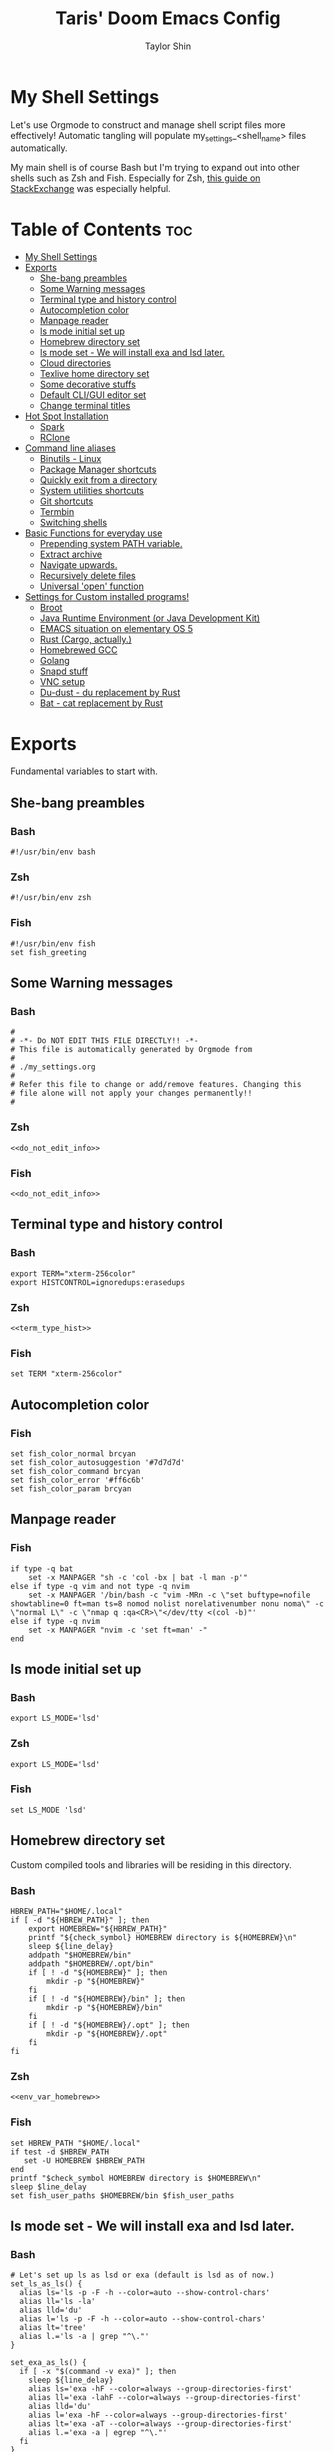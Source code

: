 #+TITLE: Taris' Doom Emacs Config
#+AUTHOR: Taylor Shin
#+STARTUP: showeverything
#+PROPERTY: header-args :tangle-mode

* My Shell Settings
Let's use Orgmode to construct and manage shell script files more effectively! Automatic tangling will populate my_settings_<shell_name> files automatically.

My main shell is of course Bash but I'm trying to expand out into other shells such as Zsh and Fish. Especially for Zsh, [[https://apple.stackexchange.com/questions/361870/what-are-the-practical-differences-between-bash-and-zsh][this guide on StackExchange]] was especially helpful.

* Table of Contents :toc:
- [[#my-shell-settings][My Shell Settings]]
- [[#exports][Exports]]
  - [[#she-bang-preambles][She-bang preambles]]
  - [[#some-warning-messages][Some Warning messages]]
  - [[#terminal-type-and-history-control][Terminal type and history control]]
  - [[#autocompletion-color][Autocompletion color]]
  - [[#manpage-reader][Manpage reader]]
  - [[#ls-mode-initial-set-up][ls mode initial set up]]
  - [[#homebrew-directory-set][Homebrew directory set]]
  - [[#ls-mode-set---we-will-install-exa-and-lsd-later][ls mode set - We will install exa and lsd later.]]
  - [[#cloud-directories][Cloud directories]]
  - [[#texlive-home-directory-set][Texlive home directory set]]
  - [[#some-decorative-stuffs][Some decorative stuffs]]
  - [[#default-cligui-editor-set][Default CLI/GUI editor set]]
  - [[#change-terminal-titles][Change terminal titles]]
- [[#hot-spot-installation][Hot Spot Installation]]
  - [[#spark][Spark]]
  - [[#rclone][RClone]]
- [[#command-line-aliases][Command line aliases]]
  - [[#binutils---linux][Binutils - Linux]]
  - [[#package-manager-shortcuts][Package Manager shortcuts]]
  - [[#quickly-exit-from-a-directory][Quickly exit from a directory]]
  - [[#system-utilities-shortcuts][System utilities shortcuts]]
  - [[#git-shortcuts][Git shortcuts]]
  - [[#termbin][Termbin]]
  - [[#switching-shells][Switching shells]]
- [[#basic-functions-for-everyday-use][Basic Functions for everyday use]]
  - [[#prepending-system-path-variable][Prepending system PATH variable.]]
  - [[#extract-archive][Extract archive]]
  - [[#navigate-upwards][Navigate upwards.]]
  - [[#recursively-delete-files][Recursively delete files]]
  - [[#universal-open-function][Universal 'open' function]]
- [[#settings-for-custom-installed-programs][Settings for Custom installed programs!]]
  - [[#broot][Broot]]
  - [[#java-runtime-environment-or-java-development-kit][Java Runtime Environment (or Java Development Kit)]]
  - [[#emacs-situation-on-elementary-os-5][EMACS situation on elementary OS 5]]
  - [[#rust-cargo-actually][Rust (Cargo, actually.)]]
  - [[#homebrewed-gcc][Homebrewed GCC]]
  - [[#golang][Golang]]
  - [[#snapd-stuff][Snapd stuff]]
  - [[#vnc-setup][VNC setup]]
  - [[#du-dust---du-replacement-by-rust][Du-dust - du replacement by Rust]]
  - [[#bat---cat-replacement-by-rust][Bat - cat replacement by Rust]]

* Exports
Fundamental variables to start with.

** She-bang preambles
*** Bash
#+begin_src shell :tangle my_settings_bash
#!/usr/bin/env bash
#+end_src
*** Zsh
#+begin_src shell :tangle my_settings_zsh
#!/usr/bin/env zsh
#+end_src
*** Fish
#+begin_src fish :tangle my_settings_fish
#!/usr/bin/env fish
set fish_greeting
#+end_src

** Some Warning messages
*** Bash
#+NAME: do_not_edit_info
#+begin_src shell :tangle my_settings_bash
#
# -*- Do NOT EDIT THIS FILE DIRECTLY!! -*-
# This file is automatically generated by Orgmode from
#
# ./my_settings.org
#
# Refer this file to change or add/remove features. Changing this
# file alone will not apply your changes permanently!!
#
#+end_src
*** Zsh
#+begin_src shell :tangle my_settings_zsh :noweb yes
<<do_not_edit_info>>
#+end_src
*** Fish
#+begin_src fish :tangle my_settings_fish :noweb yes
<<do_not_edit_info>>
#+end_src

** Terminal type and history control
*** Bash
#+NAME: term_type_hist
#+begin_src shell :tangle my_settings_bash
export TERM="xterm-256color"
export HISTCONTROL=ignoredups:erasedups
#+end_src
*** Zsh
#+begin_src shell :tangle my_settings_zsh :noweb yes
<<term_type_hist>>
#+end_src
*** Fish
#+begin_src fish :tangle my_settings_fish
set TERM "xterm-256color"
#+end_src

** Autocompletion color
*** Fish
#+begin_src fish :tangle my_settings_fish
set fish_color_normal brcyan
set fish_color_autosuggestion '#7d7d7d'
set fish_color_command brcyan
set fish_color_error '#ff6c6b'
set fish_color_param brcyan
#+end_src

** Manpage reader
*** Fish
#+begin_src fish :tangle my_settings_fish
if type -q bat
    set -x MANPAGER "sh -c 'col -bx | bat -l man -p'"
else if type -q vim and not type -q nvim
    set -x MANPAGER '/bin/bash -c "vim -MRn -c \"set buftype=nofile showtabline=0 ft=man ts=8 nomod nolist norelativenumber nonu noma\" -c \"normal L\" -c \"nmap q :qa<CR>\"</dev/tty <(col -b)"'
else if type -q nvim
    set -x MANPAGER "nvim -c 'set ft=man' -"
end
#+end_src

** ls mode initial set up
*** Bash
#+begin_src shell :tangle my_settings_bash
export LS_MODE='lsd'
#+end_src
*** Zsh
#+begin_src shell :tangle my_settings_zsh
export LS_MODE='lsd'
#+end_src
*** Fish
#+begin_src fish :tangle my_settings_fish
set LS_MODE 'lsd'
#+end_src

** Homebrew directory set

Custom compiled tools and libraries will be residing in this directory.

*** Bash
#+NAME: env_var_homebrew
#+begin_src shell :tangle my_settings_bash
HBREW_PATH="$HOME/.local"
if [ -d "${HBREW_PATH}" ]; then
	export HOMEBREW="${HBREW_PATH}"
	printf "${check_symbol} HOMEBREW directory is ${HOMEBREW}\n"
	sleep ${line_delay}
	addpath "$HOMEBREW/bin"
	addpath "$HOMEBREW/.opt/bin"
	if [ ! -d "${HOMEBREW}" ]; then
		mkdir -p "${HOMEBREW}"
	fi
	if [ ! -d "${HOMEBREW}/bin" ]; then
		mkdir -p "${HOMEBREW}/bin"
	fi
	if [ ! -d "${HOMEBREW}/.opt" ]; then
		mkdir -p "${HOMEBREW}/.opt"
	fi
fi
#+end_src

*** Zsh
#+begin_src shell :tangle my_settings_zsh :noweb yes
<<env_var_homebrew>>
#+end_src

*** Fish
#+begin_src fish :tangle my_settings_fish
set HBREW_PATH "$HOME/.local"
if test -d $HBREW_PATH
   set -U HOMEBREW $HBREW_PATH
end
printf "$check_symbol HOMEBREW directory is $HOMEBREW\n"
sleep $line_delay
set fish_user_paths $HOMEBREW/bin $fish_user_paths
#+end_src

** ls mode set - We will install exa and lsd later.

*** Bash
#+NAME: env_ls_mode
#+begin_src shell :tangle my_settings_bash
# Let's set up ls as lsd or exa (default is lsd as of now.)
set_ls_as_ls() {
  alias ls='ls -p -F -h --color=auto --show-control-chars'
  alias ll='ls -la'
  alias lld='du'
  alias l='ls -p -F -h --color=auto --show-control-chars'
  alias lt='tree'
  alias l.='ls -a | grep "^\."'
}

set_exa_as_ls() {
  if [ -x "$(command -v exa)" ]; then
    sleep ${line_delay}
    alias ls='exa -hF --color=always --group-directories-first'
    alias ll='exa -lahF --color=always --group-directories-first'
    alias lld='du'
    alias l='exa -hF --color=always --group-directories-first'
    alias lt='exa -aT --color=always --group-directories-first'
    alias l.='exa -a | egrep "^\."'
  fi
}

set_lsd_as_ls() {
  if [ -x "$(command -v lsd)" ]; then
    sleep ${line_delay}
    alias ls='lsd -hF --color=always --group-dirs=first'
    alias ll='lsd -lahF --color=always --group-dirs=first'
    alias lld='du'
    alias l='lsd -hF --color=auto --group-dirs=first'
    alias lt='lsd -a --tree --color=fancy --group-dirs=first'
    alias l.='lsd -a | egrep "^\."'
  fi
}

set_ls () {
  if [ $# -eq 0 ]; then
    printf "${check_symbol} Current ls mode is: ${LS_MODE}\n"
  else
    LS_MODE="$1"
  fi

  case "$LS_MODE" in
    "lsd")
      printf "  ${right_arrow_symbol} Activating '${LS_MODE}' mode.\n"
      set_lsd_as_ls
      ;;
    "exa")
      printf "  ${right_arrow_symbol} Activating '${LS_MODE}' mode.\n"
      set_exa_as_ls
      ;;
    "ls")
      printf "  ${right_arrow_symbol} Activating '${LS_MODE}' mode.\n"
      set_ls_as_ls
      ;;
    *)
      printf "  ${right_arrow_symbol} is not available!\n"
      printf "    Select one of: lsd, exa, ls\n"
      ;;
  esac
}
set_ls
#+end_src

*** Zsh
#+begin_src shell :tangle my_settings_zsh :noweb yes
<<env_ls_mode>>
#+end_src

*** Fish
#+begin_src fish :tangle my_settings_fish
# Let's set up ls as lsd or exa (default is lsd as of now.)
function set_ls_as_ls
    alias ls='ls -p -F -h --color=auto --show-control-chars'
    alias ll='ls -la'
    alias lld='du'
    alias l='ls -p -F -h --color=auto --show-control-chars'
    alias lt='tree'
    alias l.='ls -a | grep "^\."'
end

function set_exa_as_ls
    if type -q "exa"
        sleep $line_delay
        alias ls='exa -hF --color=always --group-directories-first'
        alias ll='exa -lahF --color=always --group-directories-first'
        alias lld='du'
        alias l='exa -hF --color=always --group-directories-first'
        alias lt='exa -aT --color=always --group-directories-first'
        alias l.='exa -a | egrep "^\."'
    end
end

function set_lsd_as_ls
    if type -q "lsd"
        sleep $line_delay
        alias ls='lsd -hF --color=always --group-dirs=first'
        alias ll='lsd -lahF --color=always --group-dirs=first'
        alias lld='du'
        alias l='lsd -hF --color=auto --group-dirs=first'
        alias lt='lsd -a --tree --color=fancy --group-dirs=first'
        alias l.='lsd -a | egrep "^\."'
    end
end

function set_ls
    if not set -q $argv[1]
        printf "${check_symbol} Current ls mode is: ${LS_MODE}\n"
    else
        set LS_MODE "$1"
    end

    switch "$LS_MODE"
        case "lsd"
            printf "  ${right_arrow_symbol} Activating '${LS_MODE}' mode.\n"
            set_lsd_as_ls

        case "exa"
            printf "  ${right_arrow_symbol} Activating '${LS_MODE}' mode.\n"
            set_exa_as_ls

        case "ls"
            printf "  ${right_arrow_symbol} Activating '${LS_MODE}' mode.\n"
            set_ls_as_ls

        case "*"
            printf "  ${right_arrow_symbol} is not available!\n"
            printf "    Select one of: lsd, exa, ls\n"
    end
end
set_ls

#+end_src

** Cloud directories
[[https://rclone.org/][RCLONE]] is a great tool for cloud service access. I'm using Google Drive and Microsoft's Onedrive. We can set up a remote drive access with RCLONE! These lines aren't actually installing or setting up the cloud services. But defines their mountpoints.

*** Bash
#+NAME: env_var_rclone
#+begin_src shell :tangle my_settings_bash
GOOGLE_DRIVE="$HOME/.google-drive"
ONE_DRIVE="$HOME/.onedrive"
#+end_src

*** Zsh
#+begin_src shell :tangle my_settings_zsh :noweb yes
<<env_var_rclone>>
#+end_src

*** Fish
#+begin_src fish :tangle my_settings_fish
set GOOGLE_DRIVE "$HOME/.google-drive"
set ONE_DRIVE "$HOME/.onedrive"
#+end_src

** Texlive home directory set

*** Bash
#+NAME: env_var_texlive
#+begin_src shell :tangle my_settings_bash
texlive_base_path="$HOME/.texlive"
#+end_src

*** Zsh
#+begin_src shell :tangle my_settings_zsh :noweb yes
<<env_var_texlive>>
#+end_src

*** Fish
#+begin_src fish :tangle my_settings_fish
set texlive_base_path "$HOME/.texlive"
#+end_src

** Some decorative stuffs

*** Bash
#+NAME: env_var_decor
#+begin_src shell :tangle my_settings_bash
check_symbol="\033[1;32m\u2713\033[0m"
right_arrow_symbol="\033[1;37m\u2192\033[0m"
line_delay=0.12
#+end_src

*** Zsh
#+begin_src shell :tangle my_settings_zsh :noweb yes
<<env_var_decor>>
#+end_src

*** Fish
#+begin_src fish :tangle my_settings_fish
set check_symbol "\033[1;32m\u2713\033[0m"
set right_arrow_symbol "\033[1;37m\u2192\033[0m"
set line_delay 0.12
#+end_src

** Default CLI/GUI editor set
Prioritizes Neovim first. But use VIM. VI is the last resort. I doubt any sane distribution manager would drop VI from default installation.

For a GUI editor, the situation differs. We can rely on 'xdg-open' in most cases for known mimetypes. But some flies, such as files withtout known extension, are not supported. So, we might need to find some 'fallback' editor.. such as Emacs? The default is [[https://www.sublimetext.com/][Sublime Text]], of course!

*** Bash
#+NAME: cli_gui_edit_set
#+begin_src shell :tangle my_settings_bash
if [ -x "$(command -v nvim)" ]; then
	export EDITOR="nvim"
elif [ -x "$(command -v vim)" ] && [ ! -x "$(command -v nvim)" ]; then
	export EDITOR="vim"
else
	export EDITOR="vi"
fi

if [ -x "$(command -v subl)" ]; then
	export VISUAL="subl"
else
	export VISUAL="xdg-open"
fi
#+end_src

*** Zsh
#+begin_src shell :tangle my_settings_zsh :noweb yes
<<cli_gui_edit_set>>
#+end_src

*** Fish
#+begin_src fish :tangle my_settings_fish
if type -q nvim
    set EDITOR "nvim"
else if type -q vim and not type -q nvim
    set EDITOR "vim"
else
    set EDITOR "vi"
end

if type -q subl
    set VISUAL "subl"
else
    set VISUAL "xdg-open"
end
#+end_src

** Change terminal titles
*** Bash
#+NAME: term_titles
#+begin_src shell :tangle my_settings_bash
case ${TERM} in
  xterm*|rxvt*|Eterm*|aterm|kterm|gnome*|alacritty|st|konsole*)
    PROMPT_COMMAND='echo -ne "\033]0;${USER}@${HOSTNAME%%.*}:${PWD/#$HOME/\~}\007"'
        ;;
  screen*)
    PROMPT_COMMAND='echo -ne "\033_${USER}@${HOSTNAME%%.*}:${PWD/#$HOME/\~}\033\\"'
    ;;
esac
#+end_src
*** Zsh
#+begin_src shell :tangle my_settings_zsh :noweb yes
<<term_titles>>
#+end_src
*** Fish
#+begin_src fish :tangle my_settings_fish

#+end_src

* Hot Spot Installation
** Spark
*** Bash
#+NAME: inst_spark
#+begin_src shell :tangle my_settings_bash
if [ ! -x "$(command -v spark)" ]; then
  if [ ! -d "$HOMEBREW/bin" ]; then
    mkdir -pv "$HOMEBREW/bin"
  fi
  sh -c "curl https://raw.githubusercontent.com/holman/spark/master/spark -o $HOMEBREW/bin/spark && chmod +x $HOMEBREW/bin/spark" || true
fi
#+end_src

*** Zsh
#+begin_src shell :tangle my_settings_zsh :noweb yes
<<inst_spark>>
#+end_src

*** Fish
#+begin_src fish :tangle my_settings_fish
if not typq -q spark
  if not test -d "$HOMEBREW/bin"
    mkdir -pv "$HOMEBREW/bin"
  end
  sh -c "curl https://raw.githubusercontent.com/holman/spark/master/spark -o $HOMEBREW/bin/spark && chmod +x $HOMEBREW/bin/spark" || true
end
#+end_src

** RClone
*** Bash
#+NAME: inst_rclone
#+begin_src shell :tangle my_settings_bash
if [ ! -x "$(command -v rclone)" ]; then
  curl https://rclone.org/install.sh | sudo bash
fi
#+end_src

*** Zsh
#+begin_src shell :tangle my_settings_zsh :noweb yes
<<inst_rclone>>
#+end_src

*** Fish
#+begin_src fish :tangle my_settings_fish
if not type -q rclone
  curl https://rclone.org/install.sh | sudo bash
end
#+end_src

* Command line aliases

Some basic aliases for linux binutils and other tools. OS X uses BSD based binutils has different options and acts a little bit differently and will be updated when I get an actually working Apple machine.

** Binutils - Linux
*** Bash
#+NAME: alias_binutils
#+begin_src shell :tangle my_settings_bash
alias rm='rm -i'
alias mv='mv -i'
alias cp='cp -i'
alias grep='grep --color=auto'
alias egrep='egrep --color=auto'
alias fgrep='fgrep --color=auto'
alias df='df -h'
alias rsync='rsync -azvh --info=progress2'
alias sudo='sudo -H'
alias free='free -m'
#+end_src

*** Zsh
#+begin_src shell :tangle my_settings_zsh :noweb yes
<<alias_binutils>>
#+end_src

*** Fish
#+begin_src fish :tangle my_settings_fish :noweb yes
<<alias_binutils>>
#+end_src

** Package Manager shortcuts
*** Bash
#+NAME: alias_pkg_managers
#+begin_src shell :tangle my_settings_bash
alias aptup='sudo apt-get -y update && sudo apt-get -y upgrade'
alias aptin='sudo apt-get -y update && sudo apt-get -y upgrade && sudo apt-get install'
alias dnfup='sudo dnf -y update'
alias dnfin='sudo dnf -y install'
alias pmyy='sudo pacman -Syyu'
alias pmin='sudo pacman -Syyu'
#+end_src

*** Zsh
#+begin_src shell :tangle my_settings_zsh :noweb yes
<<alias_pkg_managers>>
#+end_src

*** Fish
#+begin_src fish :tangle my_settings_fish :noweb yes
<<alias_pkg_managers>>
#+end_src

** Quickly exit from a directory

*** Bash
#+NAME: alias_cdupup
#+begin_src shell :tangle my_settings_bash
alias cd..='cd ..' # Just like MS-DOS
alias ...='cd ../..'
alias ....='cd ../../..'
alias .....='cd ../../../..'
#+end_src

*** Zsh
#+begin_src shell :tangle my_settings_zsh :noweb yes
<<alias_cdupup>>
#+end_src

*** Fish
#+begin_src fish :tangle my_settings_fish :noweb yes
<<alias_cdupup>>
#+end_src

** System utilities shortcuts

*** Bash
#+NAME: alias_sysutils
#+begin_src shell :tangle my_settings_bash
alias psmem='ps auxf | sort -nr -k 4'
alias psmem10='ps auxf | sort -nr -k 4 | head -10'
alias pscpu='ps auxf | sort -nr -k 3'
alias pscpu10='ps auxf | sort -nr -k 3 | head -10'
alias gpg-check="gpg2 --keyserver-options auto-key-retrieve --verify"
alias gpg-retrieve="gpg2 --keyserver-options auto-key-retrieve --receive-keys"
alias battery_stat="upower -i `upower -e | grep 'BAT'`"
#+end_src

*** Zsh
#+begin_src shell :tangle my_settings_zsh :noweb yes
<<alias_sysutils>>
#+end_src

*** Fish
#+begin_src fish :tangle my_settings_fish :noweb yes
<<alias_sysutils>>
#+end_src

** Git shortcuts

*** Bash
#+NAME: alias_git
#+begin_src shell :tangle my_settings_bash
gitc() {
	git commit -a -m "\"$1\"" && git push
}
gcatchup() {
	git fetch --all && git reset --hard origin/master && git pull
}
gtag() {
	git tag -a "\"$1\""
}
alias gaddup='git add -u'
alias gaddall='git add .'
gitlog2w() {
	for day in $(seq 14 -1 0); do
		git log --before="${day} days" --after="$($day+1) days" --format=oneline | wc -l
	done | spark
}
gitlog8h() {
	for hour in $(seq 8 -1 0); do
		git log --before="${hour} hours" --after="$($hour+1) hours" --format=oneline | wc -l
	done | spark
}
#+end_src

*** Zsh
#+begin_src shell :tangle my_settings_zsh :noweb yes
<<alias_git>>
#+end_src

*** Fish
#+begin_src fish :tangle my_settings_fish :noweb yes
function gitc
    git commit -a -m "\"$argv[1]\""
    git push
end
function gcatchup
    git fetch --all
    git reset --hard origin/master
    git pull
end
function gtag
    git tag -a "\"$argv[1]\""
end
alias gaddup='git add -u'
alias gaddall='git add .'
function gitlog2w
    for day in (seq 14 -1 0)
        git log --before="$day days" --after="($day+1) days" --format=oneline | wc -l
        done | spark
    end
end
function gitlog8h
    for hour in (seq 8 -1 0)
        git log --before="$hour hours" --after="($hour+1) hours" --format=oneline | wc -l
        done | spark
    end
end
#+end_src

** Termbin
*** Bash
#+NAME: alias_termbin
#+begin_src shell :tangle my_settings_bash
alias tb="nc termbin.com 9999"
#+end_src

*** Zsh
#+begin_src shell :tangle my_settings_zsh :noweb yes
<<alias_termbin>>
#+end_src

*** Fish
#+begin_src fish :tangle my_settings_fish :noweb yes
<<alias_termbin>>
#+end_src

** Switching shells
*** Bash
#+begin_src shell :tangle my_settings_bash
if [ -x "$(command -v zsh)" ]; then
    alias tozsh="sudo chsh $USER -s $(command -v zsh) && echo 'Now log out.'"
fi
if [ -x "$(command -v fish)" ]; then
    alias tofish="sudo chsh $USER -s $(command -v fish) && echo 'Now log out.'"
fi
#+end_src

*** Zsh
#+begin_src shell :tangle my_settings_zsh
alias tobash="sudo chsh $USER -s $(command -v bash) && echo 'Now log out.'"
if [ -x "$(command -v fish)" ]; then
    alias tofish="sudo chsh $USER -s $(command -v fish) && echo 'Now log out.'"
fi
#+end_src

*** Fish
#+begin_src fish :tangle my_settings_fish
alias tobash="sudo chsh $USER -s (command -v bash) && echo 'Now log out'"
if type -q zsh
    alias tozsh="sudo chsh $USER -s (command -v zsh) && echo 'Now log out'"
end
#+end_src

* Basic Functions for everyday use
** Prepending system PATH variable.
Apparently, there are much better ways to handle this kind of job and many newer shell versions will provide some kind of macro or internal functions to do this. But I would rather stay safe.

*** Bash
#+NAME: func_addpath
#+begin_src shell :tangle my_settings_bash
addpath() {
    case ":$PATH:" in
        *":$1:"* ) ;;
        * ) export PATH="$1:$PATH" ;;
    esac
}
#+end_src
*** Zsh
#+begin_src shell :tangle my_settings_zsh :noweb yes
<<func_addpath>>
#+end_src
*** Fish
#+begin_src fish :tangle my_settings_fish
function addpath
    switch "(echo "$PATH")"
        case "\*":$1:"\*"
            pass
        case "*"
            set fish_user_paths "$1" $fish_user_paths
    end
end
#+end_src

** Extract archive
Originally copied from Manjaro Linux. Just =ex <archive_file>= to extract any archive.

*** Bash
#+NAME: func_ex
#+begin_src shell :tangle my_settings_bash
ex ()
{
  if [ -f $1 ] ; then
    case $1 in
      *.tar.bz2)   tar xjf $1   ;;
      *.tar.gz)    tar xzf $1   ;;
      *.bz2)       bunzip2 $1   ;;
      *.rar)       unrar x $1   ;;
      *.gz)        gunzip $1    ;;
      *.tar)       tar xf $1    ;;
      *.tbz2)      tar xjf $1   ;;
      *.tgz)       tar xzf $1   ;;
      *.zip)       unzip $1     ;;
      *.Z)         uncompress $1;;
      *.7z)        7z x $1      ;;
      *.deb)       ar x $1      ;;
      *.tar.xz)    tar xf $1    ;;
      *.tar.zst)   unzstd $1    ;;
      *)           echo "'$1' cannot be extracted via ex()" ;;
    esac
  else
    echo "'$1' is not a valid file"
  fi
}
#+end_src

*** Zsh
#+begin_src shell :tangle my_settings_zsh :noweb yes
<<func_ex>>
#+end_src

*** Fish
#+begin_src fish :tangle my_settings_fish
function ex
    if test -f $argv[1]
        switch $argv[1]
            case '*.tar.bz2'
                tar xjf $argv[1]
            case '*.tar.gz'
                tar xzf $argv[1]
            case '*.bz2'
                bunzip2 $argv[1]
            case '*.rar'
                unrar x $argv[1]
            case '*.gz'
                gunzip $argv[1]
            case '*.tar'
                tar xf $argv[1]
            case '*.tbz2'
                tar xjf $argv[1]
            case '*.tgz'
                tar xzf $argv[1]
            case '*.zip'
                unzip $argv[1]
            case '*.Z'
                uncompress $argv[1]
            case '*.7z'
                7z x $argv[1]
            case '*.deb'
                ar x $argv[1]
            case '*.tar.xz'
                tar xf $argv[1]
            case '*.tar.zst'
                unzstd $argv[1]
            case '*'
                echo "$argv[1] cannot be extracted via ex() yet."
        end
    else
        echo "$argv[1] is not a valid file!"
    end
end
#+end_src
** Navigate upwards.
Simple, =up <num_stage(?)_to_navigate_up>= to navigate upwards.
*** Bash
#+NAME: func_up
#+begin_src shell :tangle my_settings_bash
up () {
  local d=""
  local limit="$1"

  # Default to limit of 1
  if [ -z "$limit" ] || [ "$limit" -le 0 ]; then
    limit=1
  fi

  for ((i=1;i<=limit;i++)); do
    d="../$d"
  done

  # perform cd. Show error if cd fails
  if ! cd "$d"; then
    echo "Couldn't go up $limit dirs.";
  fi
}
#+end_src

*** Zsh
#+begin_src shell :tangle my_settings_zsh :noweb yes
<<func_up>>
#+end_src

*** Fish
#+begin_src fish :tangle my_settings_fish
function up
    set d ""
    set limit "$argv[1]"

    if test -z "$limit" -o "$limit" -le 0
        set limit 1
    end

    for i in (seq 0 "$limit")
        set d "../$d"
    end

    if ! cd "$d"
        echo "Couldn't go up $limit dirs."
    end
end
#+end_src

** Recursively delete files
*** Bash
#+NAME: func_delete_recursive
#+begin_src shell :tangle my_settings_bash
delete_recursive ()
{
  echo "Querying files!!"
  echo "================================"
  if [ -x "$(command -v fd)" ]; then
    fd -IH -g "$1" -tf
  else
    find . -name "$1" -type f
  fi
  echo "================================"
  read -p "Do you wish to delete them? [yn]" yn
  while true; do
    case $yn in
      [Yy]* )
        if [ -x "$(command -v fd)" ]; then
          if [ -x "$(command -v rip)"]; then
            fd -IH -g "$1" -tf -X rip
          else
            fd -IH -g "$1" -tf -X rm
          fi
        else
          find . -name "$1" -type f -delete
        fi
        echo "Deleted the files!!"
        ;;
    [Nn]* )
      echo "Not deleting!!"; break
      ;;
    * )
      echo "Please answer y or n."
      ;;
    esac
  done
}
#+end_src

*** Zsh
#+begin_src shell :tangle my_settings_zsh :noweb yes 
<<func_delete_recursive>>
#+end_src

*** Fish
#+begin_src fish :tangle my_settings_fish
# To be implemented!!
#+end_src

** Universal 'open' function
Not fully implemented yet. It detects Xorg desktop's MIME association but not really versatile.

*** Bash
#+NAME: func_open
#+begin_src shell :tangle my_settings_bash
open() {
	for i in $*; do
		setsid nohup xdg-open $i >/dev/null 2>/dev/null
	done
}
#+end_src

*** Zsh
#+begin_src shell :tangle my_settings_zsh :noweb yes
<<func_open>>
#+end_src

*** Fish
#+begin_src fish :tangle my_settings_fish :noweb yes
function open
    for i in $argv
        setsid nohup xdg-open $i > /dev/null 2> /dev/null
    end
end
#+end_src

* Settings for Custom installed programs!
** Broot
*** Bash
#+NAME: prog_broot
#+begin_src shell :tangle my_settings_bash
if [ -x "$(command -v broot)" ]; then
	printf "${check_symbol} Broot found!\n"
	alias br='broot -dhp'
	alias bs='broot --sizes'
fi
#+end_src

*** Zsh
#+begin_src shell :tangle my_settings_zsh :noweb yes
<<prog_broot>>
#+end_src

*** Fish
#+begin_src fish :tangle my_settings_fish
if type -q broot
   alias br='broot -dhp'
   alias br='broot --sizes'
end
#+end_src

** Java Runtime Environment (or Java Development Kit)
*** Bash
#+NAME: prog_java
#+begin_src shell :tangle my_settings_bash
JAVA_HOME=/opt/java
if [ -d "$JAVA_HOME" ]; then
  printf "${check_symbol} Java (Possibly Oracle) found at $JAVA_HOME\n"
  sleep ${line_delay}
  addpath "${JAVA_HOME}/bin"
  export CLASSPATH=${JAVA_HOME}/lib
fi
#+end_src
*** Zsh
#+begin_src shell :tangle my_settings_zsh :noweb yes
<<prog_java>>
#+end_src
*** Fish
#+begin_src fish :tangle my_settings_fish
set JAVA_HOME /opt/java
if test -d $JAVA_HOME
    printf "$check_symbol Java (Possibley Oracle) found at $JAVA_HOME\n"
    sleep $line_delay
    addpath "$JAVA_HOME/bin"
    set CLASSPATH=$JAVA_HOME/lib
end
#+end_src

** EMACS situation on elementary OS 5
There is a gtk bug that hampers running emacs on elementary OS's GUI environment. We have a walkaround here.
*** Bash
#+NAME: prog_emacs_elemOS
#+begin_src shell :tangle my_settings_bash
if [ ! -z "$(cat /etc/os-release | grep ID | grep elementary)" ]; then
  alias emacs='XLIB_SKIP_ARGB_VISUALS=1 emacs'
fi
#+end_src

*** Zsh
#+begin_src shell :tangle my_settings_zsh :noweb yes
<<prog_emacs_elemOS>>
#+end_src

*** Fish
#+begin_src fish :tangle my_settings_fish
if test -z (cat /etc/os-release | grep 'ID' | grep 'elementary')
    alias emacs='XLIB_SKIP_ARGB_VISUALS=1 emacs'
end
#+end_src

** Rust (Cargo, actually.)
*** Bash
#+NAME: prog_rust
#+begin_src shell :tangle my_settings_bash
if [ -d $HOME/.cargo ]; then
  printf "${check_symbol} Cargo directory detected at $HOME/.cargo\n"
  sleep ${line_delay}
  source $HOME/.cargo/env
fi
#+end_src

*** Zsh
#+begin_src shell :tangle my_settings_zsh :noweb yes
<<prog_rust>>
#+end_src

*** Fish
#+begin_src fish :tangle my_settings_fish
if test -d "$HOME/.cargo"
    printf "$check_symbol Cargo directory detected at $HOME/.cargo\n"
    sleep $line_delay
    addpath "$HOME/.cargo/bin"
end
#+end_src

** Homebrewed GCC
These are default gccs compiled by =../unix_dev_setup= script. They were implemented due to CUDA needing a bit old gcc. Especially, my MBP can only install CUDA 6.5 which relies on gcc 4.8 or less.

*** Bash
#+NAME: prog_homebrew_gcc
#+begin_src shell :tangle my_settings_bash
if [ -d $HOMEBREW/.opt/gcc-jit ]; then
  printf "${check_symbol} Gcc with libgccjit found in the system!\n"
  addpath "$HOMEBREW/.opt/gcc-jit/bin"
fi
if [ -d $HOMEBREW/.opt/gcc9 ]; then
  printf "${check_symbol} Gcc9 found in the system!\n"
  addpath "$HOMEBREW/.opt/gcc9/bin"
fi
if [ -d $HOMEBREW/.opt/gcc8 ]; then
  printf "${check_symbol} Gcc8 found in the system!\n"
  addpath "$HOMEBREW/.opt/gcc8/bin"
fi
if [ -d $HOMEBREW/.opt/gcc4 ]; then
  printf "${check_symbol} Gcc4 found in the system!\n"
  addpath "$HOMEBREW/.opt/gcc4/bin"
fi
#+end_src

*** Zsh
#+begin_src shell :tangle my_settings_zsh :noweb yes
<<prog_homebrew_gcc>>
#+end_src

*** Fish
#+begin_src fish :tangle my_settings_fish
if test -d "$HOMEBREW/.opt/gcc-jit"
    printf "$check_symbol Gcc with libgccjit found in the system!\n"
    addpath "$HOMEBREW/.opt/gcc-jit/bin"
end
if test -d "$HOMEBREW/.opt/gcc9"
    printf "$check_symbol Gcc9 found in the system!\n"
    addpath "$HOMEBREW/.opt/gcc9/bin"
end
if test -d "$HOMEBREW/.opt/gcc8"
    printf "$check_symbol Gcc8 found in the system!\n"
    addpath "$HOMEBREW/.opt/gcc8/bin"
end
if test -d "$HOMEBREW/.opt/gcc4"
    printf "$check_symbol Gcc4 found in the system!\n"
    addpath "$HOMEBREW/.opt/gcc4/bin"
end
#+end_src

** Golang
*** Bash
#+NAME: prog_golang
#+begin_src shell :tangle my_settings_bash
export GOROOT=$HOMEBREW/.opt/go
export GOPATH=$HOMEBREW/.opt/go/bin
if [ -d $GOROOT ]; then
  printf "${check_symbol} Golang has been found at $GOROOT\n"
  addpath "$GOPATH/bin:$GOPATH"
fi
#+end_src
*** Zsh
#+begin_src shell :tangle my_settings_zsh :noweb yes
<<prog_golang>>
#+end_src
*** Fish
#+begin_src fish :tangle my_settings_fish
set GOROOT "$HOMEBREW/.opt/go"
set GOPATH "$HOMEBREW/.opt/go/bin"
if test -d "$GOROOT"
    printf "$check_symbol Golang has been found at $GOROOT\n"
    addpath "$GOPATH"
end
#+end_src

** Snapd stuff

*** Bash
#+NAME: prog_snapd
#+begin_src shell :tangle my_settings_bash
SNAP_BIN=/snap/bin
if [ -d "$SNAP_BIN" ]; then
	printf "${check_symbol} Snap executables have been found at $SNAP_BIN\n"
	addpath "$SNAP_BIN"
fi
#+end_src

*** Zsh
#+begin_src shell :tangle my_settings_zsh :noweb yes
<<prog_snapd>>
#+end_src

*** Fish
#+begin_src fish :tangle my_settings_fish
set SNAP_BIN /snap/bin
if test -d "$SNAP_BIN"
    printf "$check_symbol Snap executables have been found at $SNAP_BIN\n"
    addpath "$SNAP_BIN"
end
#+end_src

** VNC setup
*** Bash
#+NAME: prog_vnc
#+begin_src shell :tangle my_settings_bash
if [ -x "$(command -v vncserver)" ]; then
  echo "*** VNC server found! ***"
  echo " To start: vncstart"
  echo " To end: vnckill"
  echo ""
  alias vncstart="vncserver -localhost no -useold -geometry 1200x800 -depth 32"
  alias vnckill="vncserver -kill :1"
fi
#+end_src
*** Zsh
#+begin_src shell :tangle my_settings_zsh :noweb yes
<<prog_vnc>>
#+end_src

*** Fish
#+begin_src fish :tangle my_settings_fish
if type -q vncserver
    echo "$check_symbol VNC server found!"
    echo "  To start: vncstart"
    echo "  To end: vnckill"
    alias vncstart="vncserver -localhost no -useold -geometry 1200x800 -depth 32"
    alias vnckill="vncserver -kill :1"
end
#+end_src

** Du-dust - du replacement by Rust
*** Bash
#+NAME: prog_dust
#+begin_src shell :tangle my_settings_bash
if [ -x "$(command -v dust)" ]; then
  printf "${check_symbol} dust found! Using it instead of du!\n"
  alias du='dust -r'
else
  alias du='du -skh | sort -r'
fi
#+end_src

*** Zsh
#+begin_src shell :tangle my_settings_zsh :noweb yes
<<prog_dust>>
#+end_src

*** Fish
#+begin_src fish :tangle my_settings_fish
if type -q dust
    printf "$check_symbol dust found! Using it instead of du!\n"
    alias du='dust -r'
else
    alias du='du -skh | sort -r'
end
#+end_src

** Bat - cat replacement by Rust
*** Bash
#+NAME: prog_bat
#+begin_src shell :tangle my_settings_bash
if [ -x "$(command -v bat)" ]; then
  printf "${check_symbol} bat found! using it instead of cat\n"
  sleep ${line_delay}
  alias cat='bat'
fi
#+end_src

*** Zsh
#+begin_src shell :tangle my_settings_zsh :noweb yes
<<prog_bat>>
#+end_src

*** Fish
#+begin_src fish :tangle my_settings_fish
if type -q bat
    printf "$check_symbol bat found! using it instead of cat\n"
    sleep $line_delay
    alias cat='bat'
end
#+end_src
